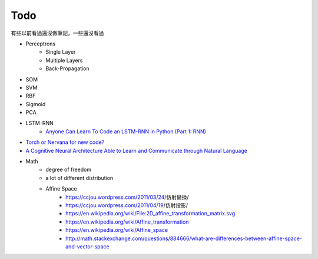 ========================================
Todo
========================================

有些以前看過還沒做筆記，一些還沒看過

* Perceptrons
    - Single Layer
    - Multiple Layers
    - Back-Propagation
* SOM
* SVM
* RBF
* Sigmoid
* PCA
* LSTM-RNN
    - `Anyone Can Learn To Code an LSTM-RNN in Python (Part 1: RNN) <http://iamtrask.github.io/2015/11/15/anyone-can-code-lstm/>`_

* `Torch or Nervana for new code? <https://www.reddit.com/r/MachineLearning/comments/3rudcr/torch_or_nervana_for_new_code/>`_
* `A Cognitive Neural Architecture Able to Learn and Communicate through Natural Language <http://journals.plos.org/plosone/article?id=10.1371/journal.pone.0140866>`_
* Math
    - degree of freedom
    - a lot of different distribution
    - Affine Space
        - https://ccjou.wordpress.com/2011/03/24/仿射變換/
        - https://ccjou.wordpress.com/2011/04/19/仿射投影/
        - https://en.wikipedia.org/wiki/File:2D_affine_transformation_matrix.svg
        - https://en.wikipedia.org/wiki/Affine_transformation
        - https://en.wikipedia.org/wiki/Affine_space
        - http://math.stackexchange.com/questions/884666/what-are-differences-between-affine-space-and-vector-space
